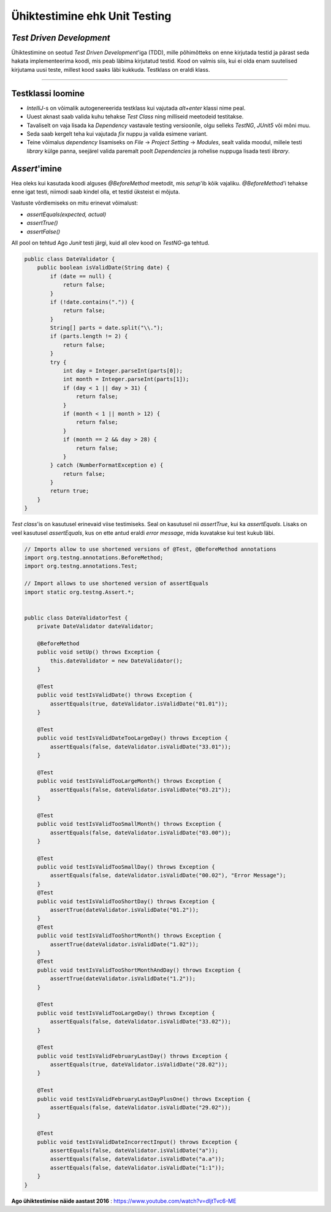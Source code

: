 ==============================
Ühiktestimine ehk Unit Testing
==============================
*Test Driven Development*
-----------------------

Ühiktestimine on seotud *Test Driven Development*'iga (TDD), mille põhimõtteks on enne kirjutada testid ja pärast seda hakata implementeerima koodi, mis peab läbima kirjutatud testid. Kood on valmis siis, kui ei olda enam suutelised kirjutama uusi teste, millest kood saaks läbi kukkuda. Testklass on eraldi klass.

-------------------------

Testklassi loomine
-------------------
- *IntelliJ*-s on võimalik autogenereerida testklass kui vajutada *alt+enter* klassi nime peal.
- Uuest aknast saab valida kuhu tehakse *Test Class* ning milliseid meetodeid testitakse.
- Tavaliselt on vaja lisada ka *Dependency* vastavale testing versioonile, olgu selleks *TestNG*, *JUnit5* või mõni muu.
- Seda saab kergelt teha kui vajutada *fix* nuppu ja valida esimene variant.
- Teine võimalus *dependency* lisamiseks on *File* -> *Project Setting* -> *Modules*, sealt valida moodul, millele testi *library* külge panna, seejärel valida paremalt poolt *Dependencies* ja rohelise nuppuga lisada testi *library*.



*Assert*'imine
-----------
Hea oleks kui kasutada koodi alguses *@BeforeMethod* meetodit, mis *setup*'ib kõik vajaliku. *@BeforeMethod*'i tehakse enne igat testi, niimodi saab kindel olla, et testid üksteist ei mõjuta.

Vastuste võrdlemiseks on mitu erinevat võimalust:

- *assertEquals(expected, actual)*
- *assertTrue()*
- *assertFalse()*

All pool on tehtud Ago *Junit* testi järgi, kuid all olev kood on *TestNG*-ga tehtud.

.. code-block:: java

  public class DateValidator {
      public boolean isValidDate(String date) {
          if (date == null) {
              return false;
          }
          if (!date.contains(".")) {
              return false;
          }
          String[] parts = date.split("\\.");
          if (parts.length != 2) {
              return false;
          }
          try {
              int day = Integer.parseInt(parts[0]);
              int month = Integer.parseInt(parts[1]);
              if (day < 1 || day > 31) {
                  return false;
              }
              if (month < 1 || month > 12) {
                  return false;
              }
              if (month == 2 && day > 28) {
                  return false;
              }
          } catch (NumberFormatException e) {
              return false;
          }
          return true;
      }
  }

*Test class*'is on kasutusel erinevaid viise testimiseks. Seal on kasutusel nii *assertTrue*, kui ka *assertEquals*. Lisaks on veel kasutusel *assertEquals*, kus on ette antud eraldi *error message*, mida kuvatakse kui test kukub läbi.

.. code-block:: java
  
  // Imports allow to use shortened versions of @Test, @BeforeMethod annotations
  import org.testng.annotations.BeforeMethod;
  import org.testng.annotations.Test;
  
  // Import allows to use shortened version of assertEquals
  import static org.testng.Assert.*;
  
  
  public class DateValidatorTest {
      private DateValidator dateValidator;
  
      @BeforeMethod
      public void setUp() throws Exception {
          this.dateValidator = new DateValidator();
      }
  
      @Test
      public void testIsValidDate() throws Exception {
          assertEquals(true, dateValidator.isValidDate("01.01"));
      }
  
      @Test
      public void testIsValidDateTooLargeDay() throws Exception {
          assertEquals(false, dateValidator.isValidDate("33.01"));
      }
  
      @Test
      public void testIsValidTooLargeMonth() throws Exception {
          assertEquals(false, dateValidator.isValidDate("03.21"));
      }
  
      @Test
      public void testIsValidTooSmallMonth() throws Exception {
          assertEquals(false, dateValidator.isValidDate("03.00"));
      }
  
      @Test
      public void testIsValidTooSmallDay() throws Exception {
          assertEquals(false, dateValidator.isValidDate("00.02"), "Error Message");
      }
      @Test
      public void testIsValidTooShortDay() throws Exception {
          assertTrue(dateValidator.isValidDate("01.2"));
      }
      @Test
      public void testIsValidTooShortMonth() throws Exception {
          assertTrue(dateValidator.isValidDate("1.02"));
      }
      @Test
      public void testIsValidTooShortMonthAndDay() throws Exception {
          assertTrue(dateValidator.isValidDate("1.2"));
      }
  
      @Test
      public void testIsValidTooLargeDay() throws Exception {
          assertEquals(false, dateValidator.isValidDate("33.02"));
      }
  
      @Test
      public void testIsValidFebruaryLastDay() throws Exception {
          assertEquals(true, dateValidator.isValidDate("28.02"));
      }
  
      @Test
      public void testIsValidFebruaryLastDayPlusOne() throws Exception {
          assertEquals(false, dateValidator.isValidDate("29.02"));
      }
  
      @Test
      public void testIsValidDateIncorrectInput() throws Exception {
          assertEquals(false, dateValidator.isValidDate("a"));
          assertEquals(false, dateValidator.isValidDate("a.a"));
          assertEquals(false, dateValidator.isValidDate("1:1"));
      }
  }


**Ago ühiktestimise näide aastast 2016** : https://www.youtube.com/watch?v=dIjtTvc6-ME
